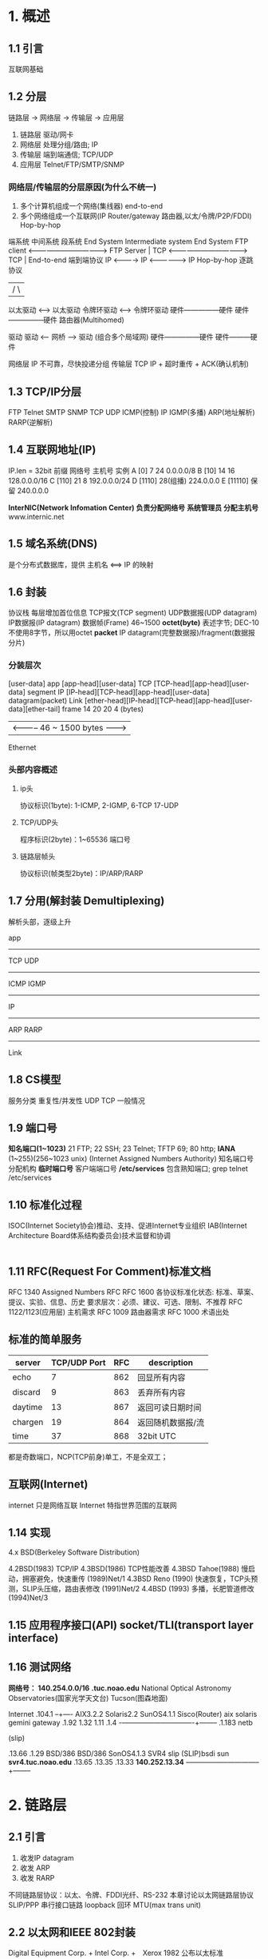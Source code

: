 * 1. 概述
** 1.1 引言
   互联网基础
** 1.2 分层
   链路层 -> 网络层 -> 传输层 -> 应用层

   1. 链路层 驱动/网卡
   2. 网络层 处理分组/路由; IP
   3. 传输层 端到端通信; TCP/UDP   
   4. 应用层 Telnet/FTP/SMTP/SNMP
*** 网络层/传输层的分层原因(为什么不统一)
    1. 多个计算机组成一个网络(集线器) end-to-end
    2. 多个网络组成一个互联网(IP Router/gateway 路由器,以太/令牌/P2P/FDDI) Hop-by-hop

    端系统            中间系统                      段系统
    End System        Intermediate system           End System
    FTP client <----------------------------------> FTP Server  |
    TCP        <----------------------------------> TCP         | End-to-end 端到端协议
    IP         <----------> IP <------------------> IP            Hop-by-hop 逐跳协议
     |                  /           \               |
    以太驱动 <-----> 以太驱动    令牌环驱动 <----> 令牌环驱动
    硬件---------------硬件        硬件---------------硬件
                            路由器(Multihomed)

    驱动               驱动 <-- 网桥 --> 驱动 (组合多个局域网)
    硬件---------------硬件              硬件---------硬件

    网络层 IP 不可靠，尽快投递分组
    传输层 TCP IP + 超时重传 + ACK(确认机制)
** 1.3 TCP/IP分层
   FTP   Telnet  SMTP  SNMP
           TCP   UDP
   ICMP(控制)  IP      IGMP(多播)
   ARP(地址解析)       RARP(逆解析)
** 1.4 互联网地址(IP)
   IP.len = 32bit
      前缀   网络号           主机号  实例
   A  [0]      7              24      0.0.0.0/8
   B  [10]     14             16      128.0.0.0/16
   C  [110]    21             8       192.0.0.0/24
   D  [1110]        28(组播)          224.0.0.0
   E  [11110]       保留              240.0.0.0

   *InterNIC(Network Infomation Center) 负责分配网络号*
   *系统管理员 分配主机号*
   www.internic.net
** 1.5 域名系统(DNS)
   是个分布式数据库，提供 主机名 <==> IP 的映射
** 1.6 封装
   协议栈
   每层增加首位信息
   TCP报文(TCP segment) UDP数据报(UDP datagram)
   IP数据报(IP datagram)
   数据帧(Frame) 46~1500
   *octet(byte)* 表述字节; DEC-10不使用8字节，所以用octet
   *packet* IP datagram(完整数据报)/fragment(数据报分片)
*** 分装层次
          [user-data]
   app       
          [app-head][user-data]
   TCP
          [TCP-head][app-head][user-data]                                  segment
   IP
          [IP-head][TCP-head][app-head][user-data]                         datagram(packet)
   Link
          [ether-head][IP-head][TCP-head][app-head][user-data][ether-tail] frame
           14           20      20                             4           (bytes)
                      | <----------- 46 ~ 1500 bytes ------->|
   Ethernet
*** 头部内容概述
**** ip头
     协议标识(1byte): 1-ICMP, 2-IGMP, 6-TCP 17-UDP
**** TCP/UDP头
     程序标识(2byte)：1~65536 端口号
**** 链路层帧头
     协议标识(帧类型2byte)：IP/ARP/RARP
      
** 1.7 分用(解封装 Demultiplexing)
   解析头部，逐级上升

   app
   -------------------------------
   TCP      UDP
   -------------------------------
                    ICMP IGMP
   ------------------------------
   IP
   ------------------------------
                    ARP RARP
   ------------------------------
   Link
** 1.8 CS模型
   服务分类 重复性/并发性
            UDP    TCP   一般情况
** 1.9 端口号
   *知名端口(1~1023)* 21 FTP; 22 SSH; 23 Telnet; TFTP 69; 80 http;
   *IANA* (1~255)(256~1023 unix) (Internet Assigned Numbers Authority) 知名端口号分配机构
   *临时端口号* 客户端端口号
   */etc/services* 包含熟知端口; grep telnet /etc/services
   
   
** 1.10 标准化过程
   ISOC(Internet Society协会)推动、支持、促进Internet专业组织
   IAB(Internet Architecture Board体系结构委员会)技术监督和协调
    |- IETF(Internet Engineering Task Force工程小组)(IESG Steering Group)
    |- IRTF(Internet Research Task Force研究小组)
** 1.11 RFC(Request For Comment)标准文档
   RFC 1340 Assigned Numbers RFC
   RFC 1600 各协议标准化状态: 标准、草案、提议、实验、信息、历史
                    要求层次：必须、建议、可选、限制、不推荐
   RFC 1122/1123(应用层) 主机需求
   RFC 1009 路由器需求
   RFC 1000 术语出处
** 标准的简单服务
   | server  | TCP/UDP Port | RFC | description       |
   |---------+--------------+-----+-------------------|
   | echo    |            7 | 862 | 回显所有内容      |
   | discard |            9 | 863 | 丢弃所有内容      |
   | daytime |           13 | 867 | 返回可读日期时间  |
   | chargen |           19 | 864 | 返回随机数据报/流 |
   | time    |           37 | 868 | 32bit UTC         |
   |---------+--------------+-----+-------------------|
   都是奇数端口，NCP(TCP前身)单工，不是全双工；
** 互联网(Internet)
   internet 只是网络互联
   Internet 特指世界范围的互联网
** 1.14 实现
   4.x BSD(Berkeley Software Distribution)

   4.2BSD(1983)          TCP/IP
   4.3BSD(1986)          TCP性能改善
   4.3BSD Tahoe(1988)    慢启动，拥塞避免，快速重传
               (1989)Net/1
   4.3BSD Reno (1990)    快速恢复，TCP头预测，SLIP头压缩，路由表修改
               (1991)Net/2
   4.4BSD (1993)         多播，长肥管道修改
          (1994)Net/3
** 1.15 应用程序接口(API) socket/TLI(transport layer interface)
** 1.16 测试网络
   *网络号： 140.254.0.0/16*
   *.tuc.noao.edu* National Optical Astronomy Observatories(国家光学天文台) Tucson(图森地面)

                                       Internet
                                       .104.1
                                       --+----
   AIX3.2.2    Solaris2.2  SunOS4.1.1  Sisco(Router)
   aix         solaris     gemini      gateway
   .1.92       1.32        1.11        .1.4
   -+-----------+-----------+------+----+--------
                                 .1.183
                                 netb

                                 (slip)

                 .13.66          .1.29          
   BSD/386       BSD/386         SonOS4.1.3      SVR4
   slip    (SLIP)bsdi            sun             *svr4.tuc.noao.edu*
   .13.65        .13.35          .13.33          *140.252.13.34*
                 --+----------------+--------------+--------

* 2. 链路层
** 2.1 引言
   1. 收发IP datagram
   2. 收发 ARP
   3. 收发 RARP
   
   不同链路层协议：以太、令牌、FDDI光纤、RS-232
   本章讨论以太网链路层协议
   SLIP/PPP 串行接口链路
   loopback 回环
   MTU(max trans unit)
** 2.2 以太网和IEEE 802封装
   Digital Equipment Corp. + Intel Corp. +　Xerox 1982 公布以太标准
   CSMA/CD(Carrier Sense, Multiple Access with Collision Detection)带冲突检测的载波侦听多路接入
   802 10Mb/s, 48bit
   802.2 公共特性；LLC(logic link control)
   802.3 CSMA/CD；不同于以太网帧格式
   802.4 令牌总线
   802.5 令牌环

   *RFC 894*  以太网IP datagram封装标准(默认格式)
   *RFC 1042* IEEE 802 IP datagram(兼容格式)

   *48bit(MAC)地址* ARP/RARP 映射 32bit(IP) <==> 48bit(MAC)

   *802.3* MAC       802.2 LLC         802.2 SNAP
   [src][dst][len] [DSAP][SSAP][cntl][org] [type] [data]    [CRC]
    6    6    2     1     1     1     3     2      38-1492   4
                    aa    aa    03    00   0800  IP datagram
                                           0806  ARP  PAD
                                           0835  RARP PAC
                                                 28   10
   *RFC 894*
   [src][dst][type][       IP datagram/ARP/RARP            ][CRC]
    6    6    2                                               4
             0800   IP datagram
             0806   ARP   PAD
             0835   RARP  RAD
                    28    18
   *SNAP* Sub-network Access Protocol 子网接入协议
   *DSAP* Destination Service Access Point 目的服务访问点
   *SSAP* Source SAP 源服务访问点
   *802/RFC 894兼容* 因为len(40~1500)和type(>2048)不相同
   *pad* 小于最小帧长度的填充pad字节
   *RFC 893* 另一种尾部分装格式(tailer encapsulation) 内存映射提高效率(被反对)
   *RFC 1055 SLIP* Serial Line IP 串行线路IP
        END(0xc0)
        ESC(0xdb) 数据END -> ESC+END
                  数据ESC -> ESC+0xdd
   *RFC 1144 CSLIP* 压缩SLIP
   *PPP* 点对点修复SLIP缺陷
         7e ff 03 [pro message CRC] 7e
         data7e -> 7d 5e
         data7d -> 7d 5d
   *Loopback Interface* 回环
   127.0.0.1 localhost
   放入IP输入队列;广播多播包含自己；单播不进入链路层
   *MTU*
   超过MTU的IP数据报进行分片(fragmentation)
   *RFC 1191* MTU 值，路径MTU发现机制
   *netstat -i* 打印接口信息
   
* 3. IP
** 3.1 引言
   TCP/UDP/ICMP/IGMP -(基于)-> IP
   *unreliable* 不可靠，可能丢包
   *connectionless* 无连接，无顺序保证
   *RFC 791* IP标准规范
   IP head
   ifconfig/netstat
** 3.2 IP head
   *head size = 20Bytes*
   *big endia*

   [ver][hlen][TOS][ datagram-len  ]
    4    4     8    16               bits
   [  Identify    ][flag][  offset ] {fragment分片相关}
    16              3      13        bits
   [ TTL ][ proto ][ CRC           ]
    8       8        16              bits
   [         src IP                ] 32 bits
   [         dst IP                ] 32 bits
   [ options ...                   ]

   - *ver=4* IPv4
   - *hlen<60*
   - *TOS服务类型* 
     RFC 1340/1349 TOS
     3(优先权)+4(TOS)+1(0) = 8 bits
               |
       /-------+---------+-------\
       0       0         0       0    =  一般服务(BOOTP/ICMP/DNSquery)
     最小时延、最大吞吐量、最高可靠、最小费用
     Telnet
     FTP ctl FTP data
     TFTP
     SMTPcmd SMTP data
                         ICMP
                         SNMP
                                 NNTP
   - *Datagram-len*
   - *fragment* RFC 971 id + flag + offset
   - *TTL(TimeToLive)* 控制跳数，到0时丢弃；防止回环路由
   - *proto* 协议字段
   - *CRC* 
     RFC 1071 每16bit取反求和，结果存到CRC,验证全1 ok，否则丢弃不发送ICMPerr
     RFC 1141 路由器 TTL--， ++CRC（BSD not use）
   - *src/dst IP*
   - *options* 不是所有都被支持
     安全和处理限制（军事领域， RFC 1108）
     记录路径（让每个路由器记录路径，see7.3）
     时间戳（see7.4）
     宽松源站选路（为主句制定一系列经过的IP弟子，see8.5）
     严格源站选路（只能经过这些路由）
     以32bit为边界，不足是补0到32bit
** 3.3 IP route
   host1 <---> router <---> host2
   IP层配置成即是路由器又是主机
   if(ip in ip-mem-router){
     由指定模块处理
   }else if(set-router){
     转发数据
   }else{
     丢弃数据包
   }

   ip-mem-router{
     destIP;
     next-hop;
     flag;
     port;
   }

   - 路由选择功能
     hop-by-hop
     假设下一站路由器与目标主机更近
     if(ip in router){
       send to router/host;
     }else if(net-no in router){
       send to router/host;
     }else if(has default router){
       send to default router;
     }else{
       drop datagram;
       if(localhost datagram){
         return unreachable;
       }
     }
*** 多跳路由
    bsdi --(IP)--> ftp.uu.net
    .13.35         192.48.96.9

    bsdi --(default router)--> sun --(default router) --> netb --(default router) --> gateway
    ip:192.48.96.9           ip:192.48.96.9                      (ARP)
    mac:sun-mac              lisp

    - 使用默认路由
    - IP地址不变，mac地址为下一站地址
    - MAC通过ARP查询
** 3.4 子网寻址(A,B类网络主机号太多，有必要分子网)
   RFC 950 子网寻址需求
   IP = 网络号 + 主机号(子网号 + 主机号)
   *全0/1的主机号好无效的*
   子网对路由器隐藏了内部网络组织细节；
   *Rn* R-路由器；n-子网号
** 3.5 子网掩码(确定网络号主机号)
   255.255.255.0
   255.255.255.192
   IP目的类型 本子网；本网络其他子网；其他网络
   A,B,C -(head 8bit)-> 网络号 --(netmask)--> 子网 + 主机号
   140.252.1.1/24 --> 8bit sub-net; 8bit host;
** 3.6 特殊IP地址
   |-------+----------+--------+-----+-----+----------------|
   |   net | subnet   |   host | src | dst | desc           |
   |-------+----------+--------+-----+-----+----------------|
   |     0 |          |      0 | OK  |     | 网络上的主机   |特殊源地址(BOOTP)
   |     0 |          | hostid | OK  |     | 网络上特定主机 |
   |   127 |          |    any | OK  | OK  | 回环           |回环
   |    -1 |          |     -1 |     | OK  | 受限广播       |广播地址
   | netid |          |     -1 |     | OK  | netid广播      |
   | ndtid | subnetid |     -1 |     | OK  | subnetid广播   |
   | netid | -1       |     -1 |     | OK  | 子网广播       |
   |-------+----------+--------+-----+-----+----------------|

** 3.7 例子(子网继续划分子网)
   *RFC 1009* 变长子网，允许子网网络使用多个子网掩码(RIP不支持)
** 3.8 ifconfig/netstat
   引导时允许，配置每个接口
   $ ifconfig -a
   $ netstat (MTU/IO/router)
** 3.10 IP未来
   SIP
   PIP
   TUBA *RFC 1347*
   TP/IX *RFC 1475*
* 4. ARP(地址解析协议)
  *RFC 826* ARP IP --> MAC (RARP 被无盘工作站/X终端使用)
** 4.2 例子
   $ ftp bsdi
   
   ftp                          bsdi
   ip=gethostbyname(bsdi)        |
   (/etc/hosts + DNS)            |
   tcp.conn(ip)                  |
   ARP.broadcast(ip) ----------> |
     | <----------------------- ARP.response(ip,mac)
     |                           |
   IP.send(mac) --------------->IP.recv()

   *MAC* 硬件地址
** 4.3 APR cache
   *life time = 20min*
   *$ arp -a* 查看高速缓存
     node7 (192.168.10.187) at 00:24:ec:f1:2d:b3 [ether] on enp4s0
     node6 (192.168.10.186) at 00:24:ec:f1:2d:ad [ether] on enp4s0
** ARP分组格式
   [dstmac][srcmac][ftype][htype][ptype][hlen][plen][op][s-mac][s-IP][d-mac][d-IP]
    6       6       2      2      2      1     1     2   6      4     6      4     = 42
    -1(广播)
    - *dst IP* 目标地址， -1 广播
    - *src IP* 源IP
    - *ftype* 帧类型 0x0806(ARP req)
    - *htype* 硬件类型 1-mac
    - *ptype* 协议类型 0x0800 IP
    - *hlen* 硬件地址长度 mac 6
    - *plan* 协议地址长度 IP 4
    - *op* 1-ARPreq 2-ARPrsp 3-RARPreq 4-RARPrsp
    - *s-mac/srcmac* 重复发送端硬件地址
*** tcpdump
   $ tcpdump -e
                                   /- 帧类型
   0.0      <mac-bsdi> -1 arp 60: arp who-has svr4 tell bsdi
                                        \- op
                                               /- reply and cache mac-bsdi
   0.0021   <mac-svr4> <mac-bsdi> arp 60: arp reply svr4 is-at <mac-svr4>
                                       \- frame-len(min60)          /- TCP sync (handl shake)
   0.0028   <mac-bsdi> <mac-svr4> ip 60: bsdi.1030 > svr4.discard: S *521:*521(0)
                                         win 4096 <mss 1024> [tos 0x10]
                                                                    /- TCP sync+ack
   0.0078   <mac-svr4> <mac-bsdi> ip 60: svr4.discard > dbdi.1030 : S *225:*225(0)
                                         ack 522 win 4096 <mss 1024>
   0.0096   <mac-badi> <mac-svr4> ip 60: bsdi.1030 > svr4.discard : . ack 1 win 4096 [tos 0x10]
                                                                       \- TCP ack
*** ARP请求不存在的主机
   badi % data; telnet 140.252.13.36 ; date
   Sat Jan 30 06:46:33 MST 1993
   telnet: Unable to connect to remote host: Connect timed out
   Sat Jan 30 06:47:49 MST 1993 # 76秒超时 BSD TCP 超时时间
   
   bsdi % arp -a
   ? (140.252.13.36) at (incomplete)
   
   $ tcpdump
   0.0        arp who-has 140.252.13.36 tell bsdi
   5.5        arp who-has 140.252.13.36 tell bsdi (超时重发算法)
   29.5       arp who-has 140.252.13.36 tell bsdi
*** ARP cache超时设置
** 4.6 ARP代理(router/Proxy/promiscuous/hack)
** 4.7 免费ARP(gratuitous ARP)
   在系统引导期间，用自己的mac请求自己
   确认是否有其他主机使用相同IP
   如硬件跟新，通知其他主机更新mac
   不是所有都实现
** arp命令
   -d 删除
   -s temp 增加
   -s pub ARP代理
* 5. RARP 逆地址解析协议
  无盘机引导使用
* 6. ICMP(Internet Control Message Protocol)
  *RFC 792* ICMP
  [IP-head][       ICMPdatagram     ]
  [IP-head][type][code][crc][content]
   20       1     1     2    x
            | type | code | desc                    | q/e   |
            |------+------+-------------------------+-------|
            |    0 |    0 | ping request            | query |
            |------+------+-------------------------+-------|
            |    3 |      | dest unreachable        | err   |
            |      |    0 | 网络不可达              | err   |
            |      |    1 | 主机不可达              | err   |
            |      |    2 | 协议不可达              | err   |
            |      |    3 | 端口不可达              | err   |
            |      |    4 | 要分片但设置不符        | err   |
            |      |    5 | 源站选路失败            | err   |
            |      |    6 | 目的网络不识别          | err   |
            |      |    7 | 目的主机不识别          | err   |
            |      |    8 | 源主被隔离              | err   |
            |      |    9 | 目的网络被禁止          | err   |
            |      |   10 | 目的主机被禁止          | err   |
            |      |   11 | ...                     |       |
            |------+------+-------------------------+-------|
            |    4 |    0 | 源端被关闭(流控制11.11) |       |
            |------+------+-------------------------+-------|
            |    5 |      | 重定向(9.5)             |       |
            |      |      | ...                     |       |
            |------+------+-------------------------+-------|
            |    8 |    0 | ping reply              |       |
            |------+------+-------------------------+-------|
            |    9 |    0 | 路由器通告(9.6)         |       |
            |   10 |    0 | 路由器请求(9.6)         |       |
            |------+------+-------------------------+-------|
            |   11 |      | 超时                    |       |
            |------+------+-------------------------+-------|
            |   12 |      | 参数问题                |       |
            |------+------+-------------------------+-------|
            |   13 |    0 | 时间戳请求(6.4)         |       |
            |   14 |    0 | 时间戳应答              |       |
            |------+------+-------------------------+-------|
            |   15 |    0 | 信息请求(作废)          |       |
            |   16 |    0 | 信息应答                |       |
            |------+------+-------------------------+-------|
            |   17 |    0 | 地址掩码请求(6.3)       |       |
            |   18 |    0 | 地址掩码应答            |       |
            |------+------+-------------------------+-------|
** 一下情况不产生ICMP报文(防止广播风暴)
   1. ICMP差错报文
   2. 目的地址是广播/多播地址
   3. 作为链路层广播
   4. IP分片的第一片
   5. 源地址不是单个主机的数据报(0,loopback,broadcast,multicast)

** 6.3 ICMP地址掩码请求与应答
   无盘系统引导
** 6.4 时间戳请起(毫秒级)
** 6.5 端口不可达差错
   [ICMP-head][err-ip-head][udp-head]
   UDP: ICMP不返回给用户进程，除非connect
* Ping
  有可能被防火墙阻止；
  内核支持ping服务
** 7.2 WAN输出
   有可能丢失ping包
** 7.3 IP记录路由选项
   ping -R 
* 8. traceroute
  利用TTL + ICMP
* 9. IP选路
* 10 RIP(Routing Information Protocol)
* 11 UDP(User Datagram Protocol)
** 11.1 引言
   *RFC 768* UDP规范
** 11.2 UDP head
   [ src port][ dst port]
    16          16
   [ UDP len ][ UDP CRC ]
    16          16
   [ user data ...      ]
** CRC(可选)
   覆盖首部和数据；
   计算校验和可能需要填充0，发送时不发送；
*** 伪首部
    [ src ip]
    [ dst ip]
    [ ...   ]
    [ udp head]
    [ data    ]
    [ stuff ]
** 11.5 IP 分片
** 12. 广播和多播(UDP)
** 12.2 广播
** 12.2.1 受限广播
   255.255.255.255; 路由器不转发，仅本地网络；
** 12.2.2 指向网络的广播
   主机号 = -1
** 12.2.3 指向子网的广播
   特定子网地址，主机号=-1
** 12.3 广播例子
** 12.4 多ibo
* 13. IGMP(Internet Group Manager Protocol 组管理协议)
  用于网络间多播
* 14. DNS
** 14.1 引言
* 15. TFTP
* 17. TCP

